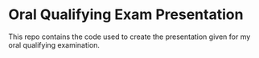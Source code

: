 * Oral Qualifying Exam Presentation
This repo contains the code used to create the presentation given for my oral qualifying examination.
